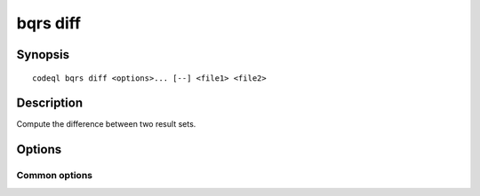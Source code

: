 bqrs diff
=========

.. BEWARE THIS IS A GENERATED FILE
   com.semmle.codeql.doc.Codeql2Rst --detail=ADVANCED --output=documentation/restructuredtext/codeql/codeql-cli/commands

Synopsis
--------

::

  codeql bqrs diff <options>... [--] <file1> <file2>

Description
-----------

Compute the difference between two result sets.


Options
-------

.. program:: codeql bqrs diff

.. option:: <file1>

   [Mandatory] First BQRS file to compare.

.. option:: <file2>

   [Mandatory] Second BQRS file to compare.

.. option:: --left=<file>

   Write rows only present in ``file1`` to this file.

.. option:: --right=<file>

   Write rows only present in ``file2`` to this file.

.. option:: --both=<file>

   Write rows present in both ``file1`` and ``file2`` to this file.

.. option:: --retain-result-sets=<result-set>[,<result-set>...]

   Comma-separated list of result set names to copy directly to the
   corresponding output instead of comparing. If --both is given, that
   output is taken from ``file1``. Defaults to 'nodes,edges' to simplify
   handling of path-problem results.

.. option:: --[no-]compare-internal-ids

   [Advanced] Include internal entity IDs in the comparison. Entity IDs
   are not comparable across databases, but for result sets that
   originate from the same database this can help distinguish entities
   with the same location and label.

Common options
~~~~~~~~~~~~~~

.. option:: -h, --help

   Show this help text.

.. option:: -J=<opt>

   [Advanced] Give option to the JVM running the command.

   (Beware that options containing spaces will not be handled correctly.)

.. option:: -v, --verbose

   Incrementally increase the number of progress messages printed.

.. option:: -q, --quiet

   Incrementally decrease the number of progress messages printed.

.. option:: --verbosity=<level>

   [Advanced] Explicitly set the verbosity level to one of errors,
   warnings, progress, progress+, progress++, progress+++. Overrides
   ``-v`` and ``-q``.

.. option:: --logdir=<dir>

   [Advanced] Write detailed logs to one or more files in the given
   directory, with generated names that include timestamps and the name
   of the running subcommand.

   (To write a log file with a name you have full control over, instead
   give ``--log-to-stderr`` and redirect stderr as desired.)

